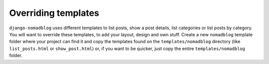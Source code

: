 ====================
Overriding templates
====================

``django-nomadblog`` uses different templates to list posts, show a post details,
list categories or list posts by category. You will want to override these
templates, to add your layout, design and own stuff. Create a new ``nomadblog``
template folder where your project can find it and copy the templates found on
the ``templates/nomadblog`` directory (like ``list_posts.html`` or
``show_post.html``) or, if you want to be quicker, just copy the entire
``templates/nomadblog`` folder.


